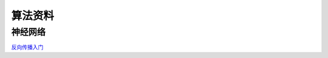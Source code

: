 算法资料
========
神经网络
********

`反向传播入门 <https://mattmazur.com/2015/03/17/a-step-by-step-backpropagation-example>`_

